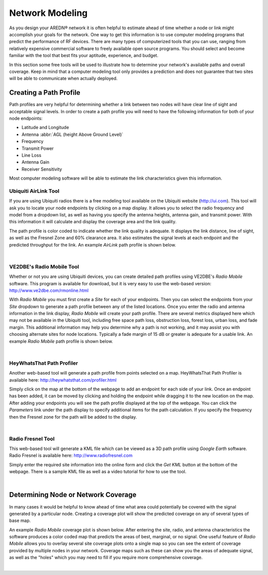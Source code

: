 ================
Network Modeling
================

As you design your AREDN® network it is often helpful to estimate ahead of time whether a node or link might accomplish your goals for the network. One way to get this information is to use computer modeling programs that predict the performance of RF devices. There are many types of computerized tools that you can use, ranging from relatively expensive commercial software to freely available open source programs. You should select and become familiar with the tool that best fits your aptitude, experience, and budget.

In this section some free tools will be used to illustrate how to determine your network's available paths and overall coverage. Keep in mind that a computer modeling tool only provides a prediction and does not guarantee that two sites will be able to communicate when actually deployed.

Creating a Path Profile
-----------------------

Path profiles are very helpful for determining whether a link between two nodes will have clear line of sight and acceptable signal levels. In order to create a path profile you will need to have the following information for both of your node endpoints:

- Latitude and Longitude
- Antenna :abbr:`AGL (height Above Ground Level)`
- Frequency
- Transmit Power
- Line Loss
- Antenna Gain
- Receiver Sensitivity

Most computer modeling software will be able to estimate the link characteristics given this information.

Ubiquiti AirLink Tool
+++++++++++++++++++++

If you are using Ubiquiti radios there is a free modeling tool available on the Ubiquiti website (http://ui.com). This tool will ask you to locate your node endpoints by clicking on a map display. It allows you to select the radio frequency and model from a dropdown list, as well as having you specify the antenna heights, antenna gain, and transmit power. With this information it will calculate and display the coverage area and the link quality.

The path profile is color coded to indicate whether the link quality is adequate. It displays the link distance, line of sight, as well as the Fresnel Zone and 60% clearance area. It also estimates the signal levels at each endpoint and the predicted throughput for the link. An example *AirLink* path profile is shown below.

.. image:: _images/airlink-path.png
   :alt: Ubiquiti AirLink Modeling
   :align: center

|

VE2DBE's Radio Mobile Tool
++++++++++++++++++++++++++

Whether or not you are using Ubiquiti devices, you can create detailed path profiles using VE2DBE's *Radio Mobile* software. This program is available for download, but it is very easy to use the web-based version: http://www.ve2dbe.com/rmonline.html

With *Radio Mobile* you must first create a *Site* for each of your endpoints. Then you can select the endpoints from your *Site* dropdown to generate a path profile between any of the listed locations. Once you enter the radio and antenna information in the link display, *Radio Mobile* will create your path profile. There are several metrics displayed here which may not be available in the Ubiquiti tool, including free space path loss, obstruction loss, forest loss, urban loss, and fade margin. This additional information may help you determine why a path is not working, and it may assist you with choosing alternate sites for node locations. Typically a fade margin of 15 dB or greater is adequate for a usable link. An example *Radio Mobile* path profile is shown below.

.. image:: _images/radioMobile-path.png
   :alt: Radio Mobile Path Profile
   :align: center

|

HeyWhatsThat Path Profiler
++++++++++++++++++++++++++

Another web-based tool will generate a path profile from points selected on a map. HeyWhatsThat Path Profiler is available here: http://heywhatsthat.com/profiler.html

Simply click on the map at the bottom of the webpage to add an endpoint for each side of your link. Once an endpoint has been added, it can be moved by clicking and holding the endpoint while dragging it to the new location on the map. After adding your endpoints you will see the path profile displayed at the top of the webpage. You can click the *Parameters* link under the path display to specify additional items for the path calculation. If you specify the frequency then the Fresnel zone for the path will be added to the display.

.. image:: _images/heywhatsthatprofiler.png
   :alt: HeyWhatThat Path Profiler
   :align: center

|

Radio Fresnel Tool
++++++++++++++++++

This web-based tool will generate a KML file which can be viewed as a 3D path profile using *Google Earth* software. Radio Fresnel is available here: http://www.radiofresnel.com

Simply enter the required site information into the online form and click the *Get KML* button at the bottom of the webpage. There is a sample KML file as well as a video tutorial for how to use the tool.

.. image:: _images/radiofresnel.png
   :alt: Radio Fresnel Tool
   :align: center

|

Determining Node or Network Coverage
------------------------------------

In many cases it would be helpful to know ahead of time what area could potentially be covered with the signal generated by a particular node. Creating a coverage plot will show the predicted coverage on any of several types of base map.

An example *Radio Mobile* coverage plot is shown below. After entering the site, radio, and antenna characteristics the software produces a color coded map that predicts the areas of best, marginal, or no signal. One useful feature of *Radio Mobile* allows you to overlay several site coverage plots onto a single map so you can see the extent of coverage provided by multiple nodes in your network. Coverage maps such as these can show you the areas of adequate signal, as well as the "holes" which you may need to fill if you require more comprehensive coverage.

.. image:: _images/radioMobile-coverage.png
   :alt: Radio Mobile Coverage Plot
   :align: center

|
